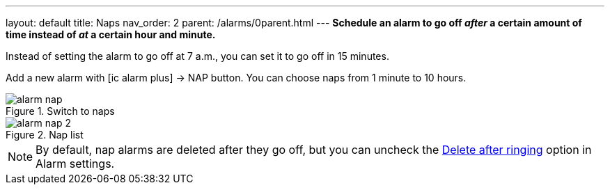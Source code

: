 ---
layout: default
title: Naps
nav_order: 2
parent: /alarms/0parent.html
---
*Schedule an alarm to go off _after_ a certain amount of time instead of _at_ a certain hour and minute.*

[EXAMPLE]
Instead of setting the alarm to go off at 7 a.m., you can set it to go off in 15 minutes.

Add a new alarm with icon:ic_alarm_plus[] -> NAP button. You can choose naps from 1 minute to 10 hours.



[.imgflexblock]
****
image::alarm_nap.png[role="left",title="Switch to naps"]
image::alarm_nap_2.png[role="left",title="Nap list"]
****

NOTE: By default, nap alarms are deleted after they go off, but you can uncheck the <</alarms/alarm_settings#alarm_delete, Delete after ringing>> option in Alarm settings.